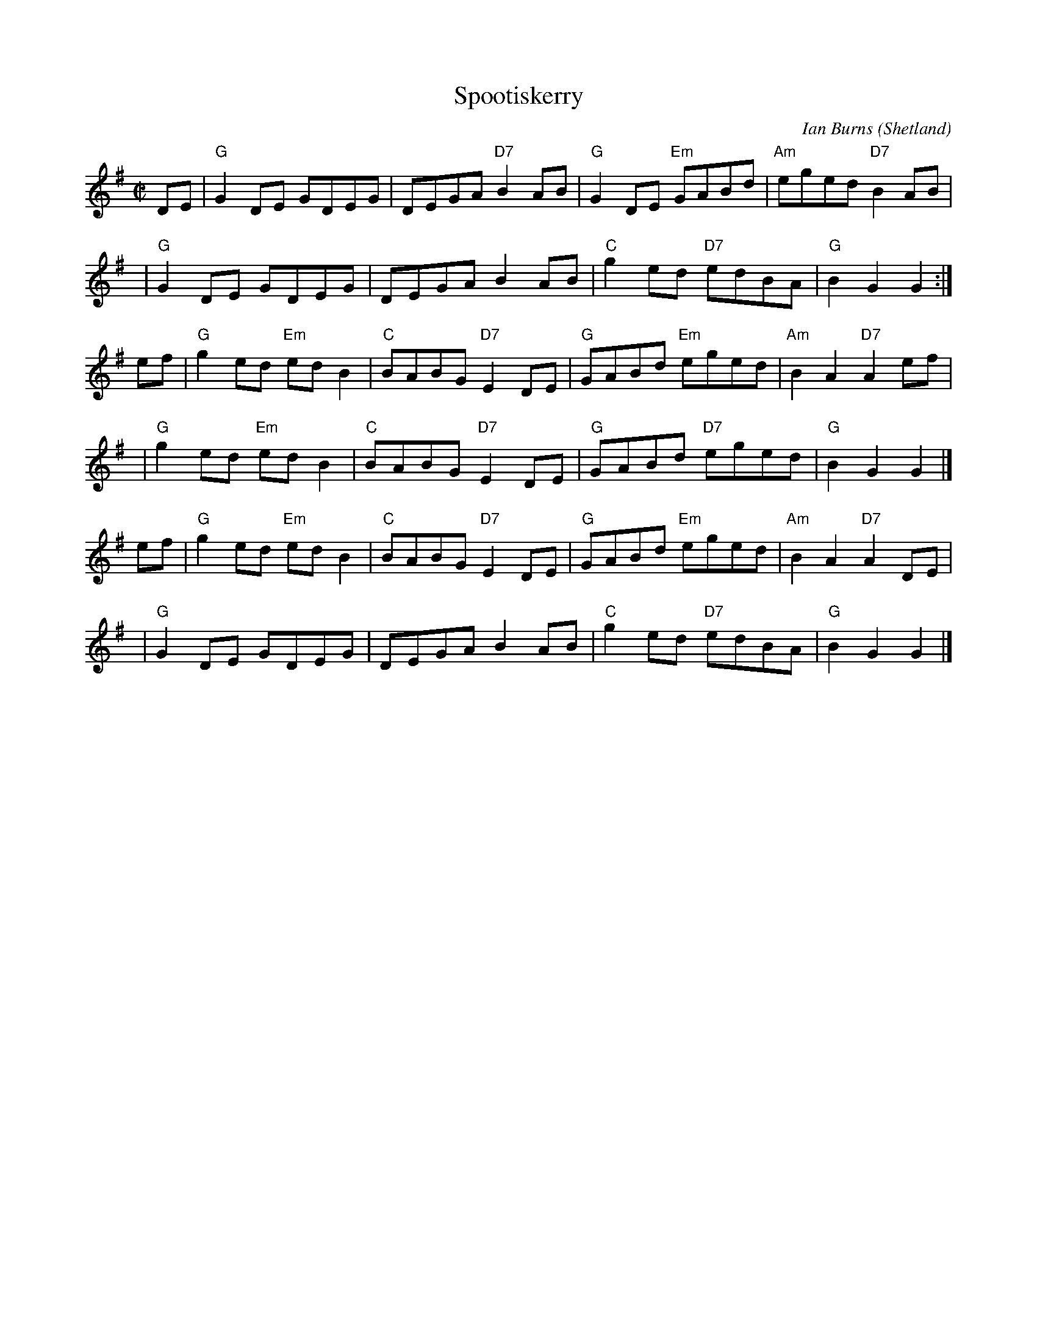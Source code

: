 X:1
T:Spootiskerry
%T:da Fitful Head
C:Ian Burns (Shetland)
B:BSFC 4-16
D:as trad by Fiddlers Five on CD 7
Z:1997 John Chambers <jc:trillian.mit.edu>
N:by Si Garbutt: According to the notes to Susan Songer's Portland Collection,  which
N:contains  a  couple  of  his  tunes  ("Spootiskerry" and "Bert Ferguson"), the late
N:Samuel Ian Rothmar Burns lived in the Shetland Isles.  Ian Burns, as he was  known,
N:published  a book of tunes, also entitled "Spootiskerry".  It is the name of a farm
N:in his family. His daughter, June Mann, lives in Cunningsburgh in the Shetlands and
N:gave  the  info to Susan Songer.  I believe I read somewhere that "spoots" are some
N:sort of shellfish - razor clams, I think (and a skerry is a group  of  rocks  which
N:are  sometimes visible above sea-level, sometimes not, depending on the tide).  The
N:tune is sometimes known as "Spoot o' Skerry" and there is a young  Celtic  band  of
N:that name - from Canberra!
R:reel
M:C|
L:1/8
K:G
DE | "G"G2DE GDEG | DEGA "D7"B2AB | "G"G2DE "Em"GABd | "Am"eged "D7"B2AB |
y4 | "G"G2DE GDEG | DEGA B2AB | "C"g2ed "D7"edBA | "G"B2G2 G2 :|
ef | "G"g2ed "Em"edB2 | "C"BABG "D7"E2DE | "G"GABd "Em"eged | "Am"B2A2 "D7"A2ef |
y3 | "G"g2ed "Em"edB2 | "C"BABG "D7"E2DE | "G"GABd "D7"eged | "G"B2G2 G2 |]
ef | "G"g2ed "Em"edB2 | "C"BABG "D7"E2DE | "G"GABd "Em"eged | "Am"B2A2 "D7"A2DE |
y3 | "G"G2DE GDEG | DEGA B2AB | "C"g2ed "D7"edBA | "G"B2G2 G2 |]

